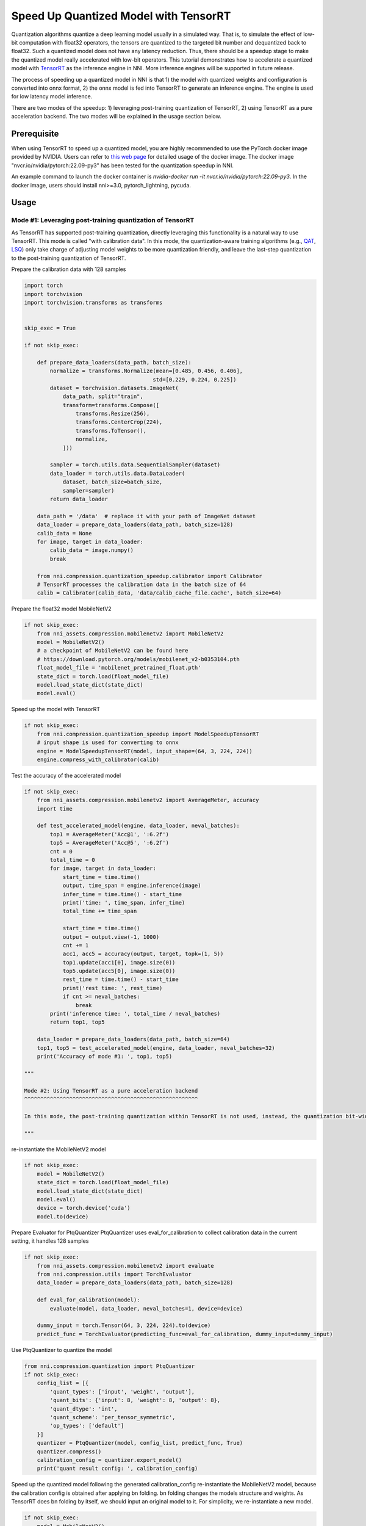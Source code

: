 
.. DO NOT EDIT.
.. THIS FILE WAS AUTOMATICALLY GENERATED BY SPHINX-GALLERY.
.. TO MAKE CHANGES, EDIT THE SOURCE PYTHON FILE:
.. "tutorials/quantization_speedup.py"
.. LINE NUMBERS ARE GIVEN BELOW.

.. only:: html

    .. note::
        :class: sphx-glr-download-link-note

        :ref:`Go to the end <sphx_glr_download_tutorials_quantization_speedup.py>`
        to download the full example code

.. rst-class:: sphx-glr-example-title

.. _sphx_glr_tutorials_quantization_speedup.py:


Speed Up Quantized Model with TensorRT
======================================

Quantization algorithms quantize a deep learning model usually in a simulated way. That is, to simulate the effect of low-bit computation with float32 operators, the tensors are quantized to the targeted bit number and dequantized back to float32. Such a quantized model does not have any latency reduction. Thus, there should be a speedup stage to make the quantized model really accelerated with low-bit operators. 
This tutorial demonstrates how to accelerate a quantized model with `TensorRT <https://developer.nvidia.com/tensorrt>`_ as the inference engine in NNI. More inference engines will be supported in future release.

The process of speeding up a quantized model in NNI is that 1) the model with quantized weights and configuration is converted into onnx format, 2) the onnx model is fed into TensorRT to generate an inference engine. The engine is used for low latency model inference.

There are two modes of the speedup: 1) leveraging post-training quantization of TensorRT, 2) using TensorRT as a pure acceleration backend. The two modes will be explained in the usage section below.

Prerequisite
------------
When using TensorRT to speed up a quantized model, you are highly recommended to use the PyTorch docker image provided by NVIDIA.
Users can refer to `this web page <https://catalog.ngc.nvidia.com/orgs/nvidia/containers/pytorch>`__ for detailed usage of the docker image.
The docker image "nvcr.io/nvidia/pytorch:22.09-py3" has been tested for the quantization speedup in NNI.

An example command to launch the docker container is `nvidia-docker run -it nvcr.io/nvidia/pytorch:22.09-py3`.
In the docker image, users should install nni>=3.0, pytorch_lightning, pycuda.

Usage
-----

Mode #1: Leveraging post-training quantization of TensorRT
^^^^^^^^^^^^^^^^^^^^^^^^^^^^^^^^^^^^^^^^^^^^^^^^^^^^^^^^^^

As TensorRT has supported post-training quantization, directly leveraging this functionality is a natural way to use TensorRT. This mode is called "with calibration data". In this mode, the quantization-aware training algorithms (e.g., `QAT <https://nni.readthedocs.io/en/stable/reference/compression/quantizer.html#qat-quantizer>`_, `LSQ <https://nni.readthedocs.io/en/stable/reference/compression/quantizer.html#lsq-quantizer>`_) only take charge of adjusting model weights to be more quantization friendly, and leave the last-step quantization to the post-training quantization of TensorRT.

.. GENERATED FROM PYTHON SOURCE LINES 32-33

Prepare the calibration data with 128 samples

.. GENERATED FROM PYTHON SOURCE LINES 33-71

.. code-block:: default

    import torch
    import torchvision
    import torchvision.transforms as transforms


    skip_exec = True

    if not skip_exec:

        def prepare_data_loaders(data_path, batch_size):
            normalize = transforms.Normalize(mean=[0.485, 0.456, 0.406],
                                            std=[0.229, 0.224, 0.225])
            dataset = torchvision.datasets.ImageNet(
                data_path, split="train",
                transform=transforms.Compose([
                    transforms.Resize(256),
                    transforms.CenterCrop(224),
                    transforms.ToTensor(),
                    normalize,
                ]))

            sampler = torch.utils.data.SequentialSampler(dataset)
            data_loader = torch.utils.data.DataLoader(
                dataset, batch_size=batch_size,
                sampler=sampler)
            return data_loader

        data_path = '/data'  # replace it with your path of ImageNet dataset
        data_loader = prepare_data_loaders(data_path, batch_size=128)
        calib_data = None
        for image, target in data_loader:
            calib_data = image.numpy()
            break

        from nni.compression.quantization_speedup.calibrator import Calibrator
        # TensorRT processes the calibration data in the batch size of 64
        calib = Calibrator(calib_data, 'data/calib_cache_file.cache', batch_size=64)








.. GENERATED FROM PYTHON SOURCE LINES 72-73

Prepare the float32 model MobileNetV2

.. GENERATED FROM PYTHON SOURCE LINES 73-83

.. code-block:: default

    if not skip_exec:
        from nni_assets.compression.mobilenetv2 import MobileNetV2
        model = MobileNetV2()
        # a checkpoint of MobileNetV2 can be found here
        # https://download.pytorch.org/models/mobilenet_v2-b0353104.pth
        float_model_file = 'mobilenet_pretrained_float.pth'
        state_dict = torch.load(float_model_file)
        model.load_state_dict(state_dict)
        model.eval()








.. GENERATED FROM PYTHON SOURCE LINES 84-85

Speed up the model with TensorRT

.. GENERATED FROM PYTHON SOURCE LINES 85-91

.. code-block:: default

    if not skip_exec:
        from nni.compression.quantization_speedup import ModelSpeedupTensorRT
        # input shape is used for converting to onnx
        engine = ModelSpeedupTensorRT(model, input_shape=(64, 3, 224, 224))
        engine.compress_with_calibrator(calib)








.. GENERATED FROM PYTHON SOURCE LINES 92-93

Test the accuracy of the accelerated model

.. GENERATED FROM PYTHON SOURCE LINES 93-135

.. code-block:: default

    if not skip_exec:
        from nni_assets.compression.mobilenetv2 import AverageMeter, accuracy
        import time

        def test_accelerated_model(engine, data_loader, neval_batches):
            top1 = AverageMeter('Acc@1', ':6.2f')
            top5 = AverageMeter('Acc@5', ':6.2f')
            cnt = 0
            total_time = 0
            for image, target in data_loader:
                start_time = time.time()
                output, time_span = engine.inference(image)
                infer_time = time.time() - start_time
                print('time: ', time_span, infer_time)
                total_time += time_span

                start_time = time.time()
                output = output.view(-1, 1000)
                cnt += 1
                acc1, acc5 = accuracy(output, target, topk=(1, 5))
                top1.update(acc1[0], image.size(0))
                top5.update(acc5[0], image.size(0))
                rest_time = time.time() - start_time
                print('rest time: ', rest_time)
                if cnt >= neval_batches:
                    break
            print('inference time: ', total_time / neval_batches)
            return top1, top5

        data_loader = prepare_data_loaders(data_path, batch_size=64)
        top1, top5 = test_accelerated_model(engine, data_loader, neval_batches=32)
        print('Accuracy of mode #1: ', top1, top5)

    """

    Mode #2: Using TensorRT as a pure acceleration backend
    ^^^^^^^^^^^^^^^^^^^^^^^^^^^^^^^^^^^^^^^^^^^^^^^^^^^^^^

    In this mode, the post-training quantization within TensorRT is not used, instead, the quantization bit-width and the range of tensor values are fed into TensorRT for speedup (i.e., with `trt.BuilderFlag.PREFER_PRECISION_CONSTRAINTS` configured).

    """





.. rst-class:: sphx-glr-script-out

 .. code-block:: none


    '\n\nMode #2: Using TensorRT as a pure acceleration backend\n^^^^^^^^^^^^^^^^^^^^^^^^^^^^^^^^^^^^^^^^^^^^^^^^^^^^^^\n\nIn this mode, the post-training quantization within TensorRT is not used, instead, the quantization bit-width and the range of tensor values are fed into TensorRT for speedup (i.e., with `trt.BuilderFlag.PREFER_PRECISION_CONSTRAINTS` configured).\n\n'



.. GENERATED FROM PYTHON SOURCE LINES 136-137

re-instantiate the MobileNetV2 model

.. GENERATED FROM PYTHON SOURCE LINES 137-145

.. code-block:: default

    if not skip_exec:
        model = MobileNetV2()
        state_dict = torch.load(float_model_file)
        model.load_state_dict(state_dict)
        model.eval()
        device = torch.device('cuda')
        model.to(device)








.. GENERATED FROM PYTHON SOURCE LINES 146-149

Prepare Evaluator for PtqQuantizer
PtqQuantizer uses eval_for_calibration to collect calibration data 
in the current setting, it handles 128 samples

.. GENERATED FROM PYTHON SOURCE LINES 149-160

.. code-block:: default

    if not skip_exec:
        from nni_assets.compression.mobilenetv2 import evaluate
        from nni.compression.utils import TorchEvaluator
        data_loader = prepare_data_loaders(data_path, batch_size=128)

        def eval_for_calibration(model):
            evaluate(model, data_loader, neval_batches=1, device=device)

        dummy_input = torch.Tensor(64, 3, 224, 224).to(device)
        predict_func = TorchEvaluator(predicting_func=eval_for_calibration, dummy_input=dummy_input)








.. GENERATED FROM PYTHON SOURCE LINES 161-162

Use PtqQuantizer to quantize the model

.. GENERATED FROM PYTHON SOURCE LINES 162-176

.. code-block:: default

    from nni.compression.quantization import PtqQuantizer
    if not skip_exec:
        config_list = [{
            'quant_types': ['input', 'weight', 'output'],
            'quant_bits': {'input': 8, 'weight': 8, 'output': 8},
            'quant_dtype': 'int',
            'quant_scheme': 'per_tensor_symmetric',
            'op_types': ['default']
        }]
        quantizer = PtqQuantizer(model, config_list, predict_func, True)
        quantizer.compress()
        calibration_config = quantizer.export_model()
        print('quant result config: ', calibration_config)








.. GENERATED FROM PYTHON SOURCE LINES 177-182

Speed up the quantized model following the generated calibration_config
re-instantiate the MobileNetV2 model, because the calibration config is obtained
after applying bn folding. bn folding changes the models structure and weights.
As TensorRT does bn folding by itself, we should input an original model to it.
For simplicity, we re-instantiate a new model.

.. GENERATED FROM PYTHON SOURCE LINES 182-193

.. code-block:: default

    if not skip_exec:
        model = MobileNetV2()
        state_dict = torch.load(float_model_file)
        model.load_state_dict(state_dict)
        model.eval()

        engine = ModelSpeedupTensorRT(model, input_shape=(64, 3, 224, 224), config=calibration_config)
        engine.compress()
        data_loader = prepare_data_loaders(data_path, batch_size=64)
        top1, top5 = test_accelerated_model(engine, data_loader, neval_batches=32)
        print('Accuracy of mode #2: ', top1, top5)








.. rst-class:: sphx-glr-timing

   **Total running time of the script:** ( 0 minutes  3.504 seconds)


.. _sphx_glr_download_tutorials_quantization_speedup.py:

.. only:: html

  .. container:: sphx-glr-footer sphx-glr-footer-example




    .. container:: sphx-glr-download sphx-glr-download-python

      :download:`Download Python source code: quantization_speedup.py <quantization_speedup.py>`

    .. container:: sphx-glr-download sphx-glr-download-jupyter

      :download:`Download Jupyter notebook: quantization_speedup.ipynb <quantization_speedup.ipynb>`


.. only:: html

 .. rst-class:: sphx-glr-signature

    `Gallery generated by Sphinx-Gallery <https://sphinx-gallery.github.io>`_
